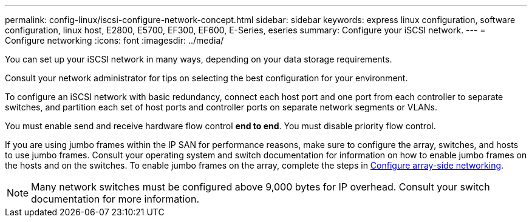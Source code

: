 ---
permalink: config-linux/iscsi-configure-network-concept.html
sidebar: sidebar
keywords: express linux configuration, software configuration, linux host, E2800, E5700, EF300, EF600, E-Series, eseries
summary: Configure your iSCSI network.
---
= Configure networking
:icons: font
:imagesdir: ../media/

[.lead]
You can set up your iSCSI network in many ways, depending on your data storage requirements.

Consult your network administrator for tips on selecting the best configuration for your environment.

To configure an iSCSI network with basic redundancy, connect each host port and one port from each controller to separate switches, and partition each set of host ports and controller ports on separate network segments or VLANs.

You must enable send and receive hardware flow control *end to end*. You must disable priority flow control.

If you are using jumbo frames within the IP SAN for performance reasons, make sure to configure the array, switches, and hosts to use jumbo frames. Consult your operating system and switch documentation for information on how to enable jumbo frames on the hosts and on the switches. To enable jumbo frames on the array, complete the steps in link:iscsi-configure-array-side-network-task.html[Configure array-side networking].

NOTE: Many network switches must be configured above 9,000 bytes for IP overhead. Consult your switch documentation for more information.
